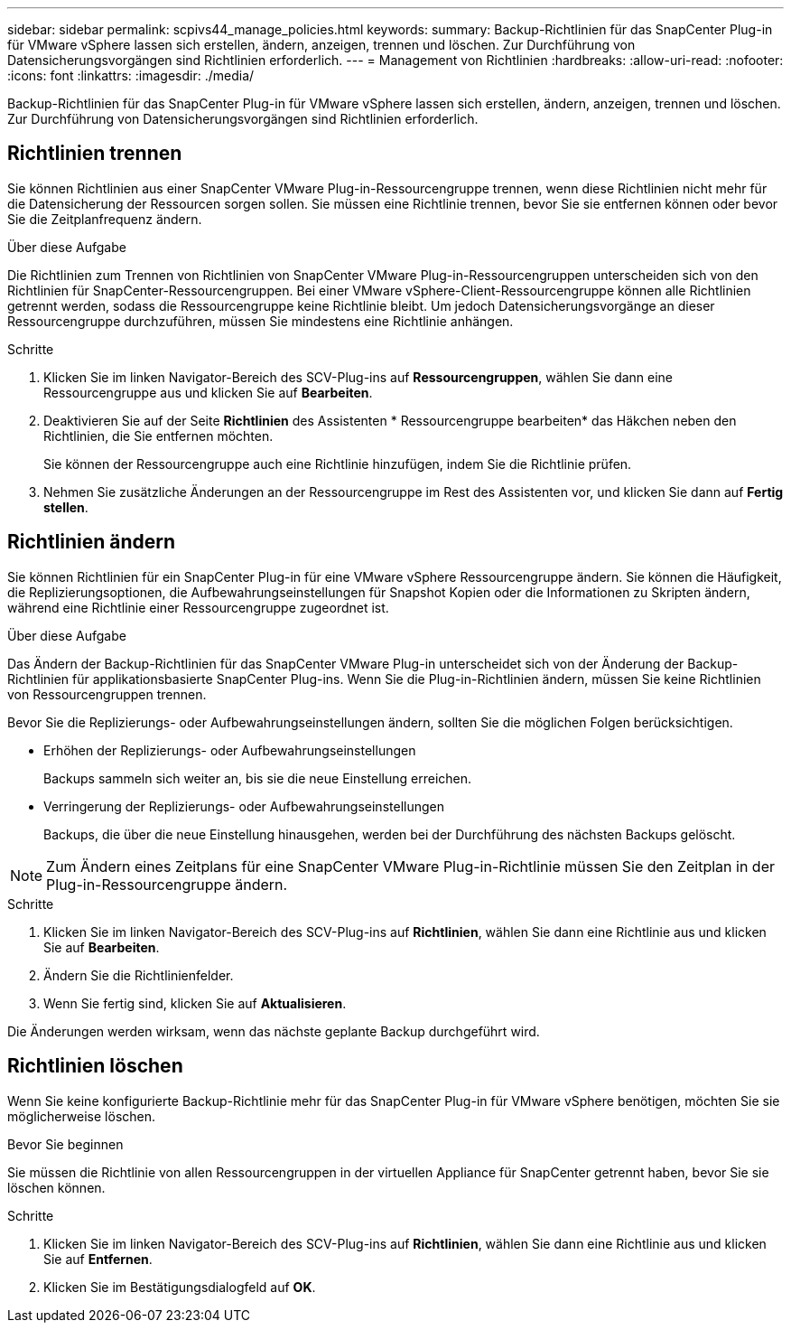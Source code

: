 ---
sidebar: sidebar 
permalink: scpivs44_manage_policies.html 
keywords:  
summary: Backup-Richtlinien für das SnapCenter Plug-in für VMware vSphere lassen sich erstellen, ändern, anzeigen, trennen und löschen. Zur Durchführung von Datensicherungsvorgängen sind Richtlinien erforderlich. 
---
= Management von Richtlinien
:hardbreaks:
:allow-uri-read: 
:nofooter: 
:icons: font
:linkattrs: 
:imagesdir: ./media/


[role="lead"]
Backup-Richtlinien für das SnapCenter Plug-in für VMware vSphere lassen sich erstellen, ändern, anzeigen, trennen und löschen. Zur Durchführung von Datensicherungsvorgängen sind Richtlinien erforderlich.



== Richtlinien trennen

Sie können Richtlinien aus einer SnapCenter VMware Plug-in-Ressourcengruppe trennen, wenn diese Richtlinien nicht mehr für die Datensicherung der Ressourcen sorgen sollen. Sie müssen eine Richtlinie trennen, bevor Sie sie entfernen können oder bevor Sie die Zeitplanfrequenz ändern.

.Über diese Aufgabe
Die Richtlinien zum Trennen von Richtlinien von SnapCenter VMware Plug-in-Ressourcengruppen unterscheiden sich von den Richtlinien für SnapCenter-Ressourcengruppen. Bei einer VMware vSphere-Client-Ressourcengruppe können alle Richtlinien getrennt werden, sodass die Ressourcengruppe keine Richtlinie bleibt. Um jedoch Datensicherungsvorgänge an dieser Ressourcengruppe durchzuführen, müssen Sie mindestens eine Richtlinie anhängen.

.Schritte
. Klicken Sie im linken Navigator-Bereich des SCV-Plug-ins auf *Ressourcengruppen*, wählen Sie dann eine Ressourcengruppe aus und klicken Sie auf *Bearbeiten*.
. Deaktivieren Sie auf der Seite *Richtlinien* des Assistenten * Ressourcengruppe bearbeiten* das Häkchen neben den Richtlinien, die Sie entfernen möchten.
+
Sie können der Ressourcengruppe auch eine Richtlinie hinzufügen, indem Sie die Richtlinie prüfen.

. Nehmen Sie zusätzliche Änderungen an der Ressourcengruppe im Rest des Assistenten vor, und klicken Sie dann auf *Fertig stellen*.




== Richtlinien ändern

Sie können Richtlinien für ein SnapCenter Plug-in für eine VMware vSphere Ressourcengruppe ändern. Sie können die Häufigkeit, die Replizierungsoptionen, die Aufbewahrungseinstellungen für Snapshot Kopien oder die Informationen zu Skripten ändern, während eine Richtlinie einer Ressourcengruppe zugeordnet ist.

.Über diese Aufgabe
Das Ändern der Backup-Richtlinien für das SnapCenter VMware Plug-in unterscheidet sich von der Änderung der Backup-Richtlinien für applikationsbasierte SnapCenter Plug-ins. Wenn Sie die Plug-in-Richtlinien ändern, müssen Sie keine Richtlinien von Ressourcengruppen trennen.

Bevor Sie die Replizierungs- oder Aufbewahrungseinstellungen ändern, sollten Sie die möglichen Folgen berücksichtigen.

* Erhöhen der Replizierungs- oder Aufbewahrungseinstellungen
+
Backups sammeln sich weiter an, bis sie die neue Einstellung erreichen.

* Verringerung der Replizierungs- oder Aufbewahrungseinstellungen
+
Backups, die über die neue Einstellung hinausgehen, werden bei der Durchführung des nächsten Backups gelöscht.




NOTE: Zum Ändern eines Zeitplans für eine SnapCenter VMware Plug-in-Richtlinie müssen Sie den Zeitplan in der Plug-in-Ressourcengruppe ändern.

.Schritte
. Klicken Sie im linken Navigator-Bereich des SCV-Plug-ins auf *Richtlinien*, wählen Sie dann eine Richtlinie aus und klicken Sie auf *Bearbeiten*.
. Ändern Sie die Richtlinienfelder.
. Wenn Sie fertig sind, klicken Sie auf *Aktualisieren*.


Die Änderungen werden wirksam, wenn das nächste geplante Backup durchgeführt wird.



== Richtlinien löschen

Wenn Sie keine konfigurierte Backup-Richtlinie mehr für das SnapCenter Plug-in für VMware vSphere benötigen, möchten Sie sie möglicherweise löschen.

.Bevor Sie beginnen
Sie müssen die Richtlinie von allen Ressourcengruppen in der virtuellen Appliance für SnapCenter getrennt haben, bevor Sie sie löschen können.

.Schritte
. Klicken Sie im linken Navigator-Bereich des SCV-Plug-ins auf *Richtlinien*, wählen Sie dann eine Richtlinie aus und klicken Sie auf *Entfernen*.
. Klicken Sie im Bestätigungsdialogfeld auf *OK*.

